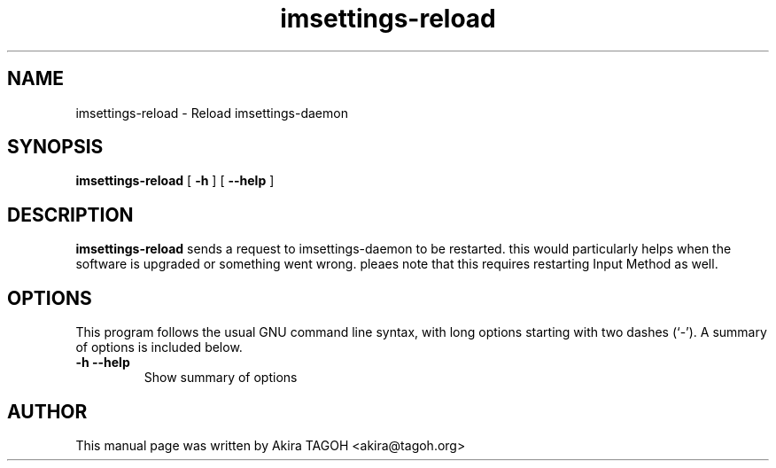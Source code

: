 .\" -*- coding: us-ascii -*-
.if \n(.g .ds T< \\FC
.if \n(.g .ds T> \\F[\n[.fam]]
.de URL
\\$2 \(la\\$1\(ra\\$3
..
.if \n(.g .mso www.tmac
.TH imsettings-reload 1 "Apr 10, 2013" "" ""
.SH NAME
imsettings-reload \- Reload imsettings-daemon
.SH SYNOPSIS
'nh
.fi
.ad l
\fBimsettings-reload\fR \kx
.if (\nx>(\n(.l/2)) .nr x (\n(.l/5)
'in \n(.iu+\nxu
[
\fB-h\fR
] [
\fB--help\fR
]
'in \n(.iu-\nxu
.ad b
'hy
.SH DESCRIPTION
\fBimsettings-reload\fR sends a request to imsettings-daemon to be restarted. this would particularly helps when the software is upgraded or something went wrong. pleaes note that this requires restarting Input Method as well.
.SH OPTIONS
This program follows the usual GNU command line syntax, with long options starting with two dashes (`-'). A summary of options is included below.
.TP 
\*(T<\fB\-h\fR\*(T> \*(T<\fB\-\-help\fR\*(T> 
Show summary of options
.SH AUTHOR
This manual page was written by Akira TAGOH <\*(T<akira@tagoh.org\*(T>>
